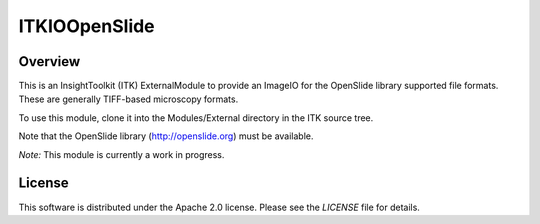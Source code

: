 ITKIOOpenSlide
==============

.. image:: https://github.com/InsightSoftwareConsortium/ITKIOOpenSlide/actions/workflows/build-test-package.yml/badge.svg
    :target: https://github.com/InsightSoftwareConsortium/ITKIOOpenSlide/actions/workflows/build-test-package.yml
    :alt: Build Status

.. image:: https://img.shields.io/badge/License-Apache%202.0-blue.svg
    :target: https://github.com/InsightSoftwareConsortium/ITKIOOpenSlide/blob/main/LICENSE
    :alt: License


Overview
--------

This is an InsightToolkit (ITK) ExternalModule to provide an ImageIO for the
OpenSlide library supported file formats. These are generally TIFF-based
microscopy formats.

To use this module, clone it into the Modules/External directory in the ITK
source tree.

Note that the OpenSlide library (http://openslide.org) must be available.

*Note:*  This module is currently a work in progress.


License
-------

This software is distributed under the Apache 2.0 license. Please see
the *LICENSE* file for details.
